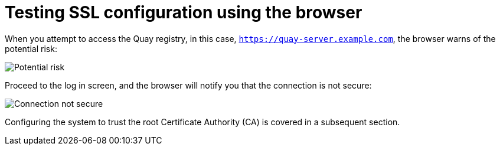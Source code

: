 = Testing SSL configuration using the browser

When you attempt to access the Quay registry, in this case, `https://quay-server.example.com`, the browser warns of the potential risk: 

image:ssl-connection-not-private.png[Potential risk]

Proceed to the log in screen, and the browser will notify you that the connection is not secure:

image:ssl-connection-not-secure.png[Connection not secure]

Configuring the system to trust the root Certificate Authority (CA) is covered in a subsequent section.